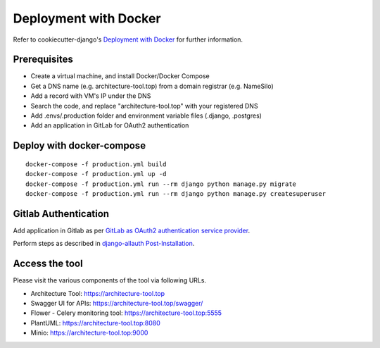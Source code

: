 Deployment with Docker
======================

.. index:: deployment, docker, docker-compose

Refer to cookiecutter-django's `Deployment with Docker`_ for further information.

.. _`Deployment with Docker`: https://cookiecutter-django.readthedocs.io/en/latest/deployment-with-docker.html


Prerequisites
-------------

* Create a virtual machine, and install Docker/Docker Compose
* Get a DNS name (e.g. architecture-tool.top) from a domain registrar (e.g. NameSilo)
* Add a record with VM's IP under the DNS
* Search the code, and replace "architecture-tool.top" with your registered DNS
* Add .envs/.production folder and environment variable files (.django, .postgres)
* Add an application in GitLab for OAuth2 authentication 

Deploy with docker-compose 
--------------------------
::

    docker-compose -f production.yml build
    docker-compose -f production.yml up -d
    docker-compose -f production.yml run --rm django python manage.py migrate
    docker-compose -f production.yml run --rm django python manage.py createsuperuser


Gitlab Authentication
---------------------

Add application in Gitlab as per `GitLab as OAuth2 authentication service provider`_.

Perform steps as described in `django-allauth Post-Installation`_.

.. _`GitLab as OAuth2 authentication service provider`: https://docs.gitlab.com/ee/integration/oauth_provider.html
.. _`django-allauth Post-Installation`: https://django-allauth.readthedocs.io/en/latest/installation.html#post-installation

Access the tool
---------------

Please visit the various components of the tool via following URLs.

* Architecture Tool: https://architecture-tool.top
* Swagger UI for APIs: https://architecture-tool.top/swagger/
* Flower - Celery monitoring tool: https://architecture-tool.top:5555
* PlantUML: https://architecture-tool.top:8080
* Minio: https://architecture-tool.top:9000